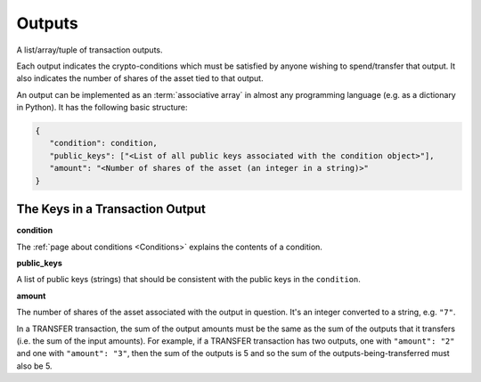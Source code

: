 Outputs
=======

A list/array/tuple of transaction outputs.

Each output indicates the crypto-conditions which must be satisfied
by anyone wishing to spend/transfer that output.
It also indicates the number of shares of the asset tied to that output.

An output can be implemented as an :term:`associative array`
in almost any programming language (e.g. as a dictionary in Python).
It has the following basic structure:

.. code-block:: bash

   {
      "condition": condition,
      "public_keys": ["<List of all public keys associated with the condition object>"],
      "amount": "<Number of shares of the asset (an integer in a string)>"
   }


The Keys in a Transaction Output
--------------------------------

**condition**

The :ref:`page about conditions <Conditions>` explains the contents of a condition.


**public_keys**

A list of public keys (strings) that should be consistent with the public keys
in the ``condition``.


**amount**

The number of shares of the asset associated with the output in question.
It's an integer converted to a string, e.g. ``"7"``.

In a TRANSFER transaction, the sum of the output amounts must be the same
as the sum of the outputs that it transfers (i.e. the sum of the input amounts).
For example, if a TRANSFER transaction has two outputs,
one with ``"amount": "2"`` and one with ``"amount": "3"``,
then the sum of the outputs is 5 and so
the sum of the outputs-being-transferred must also be 5.
